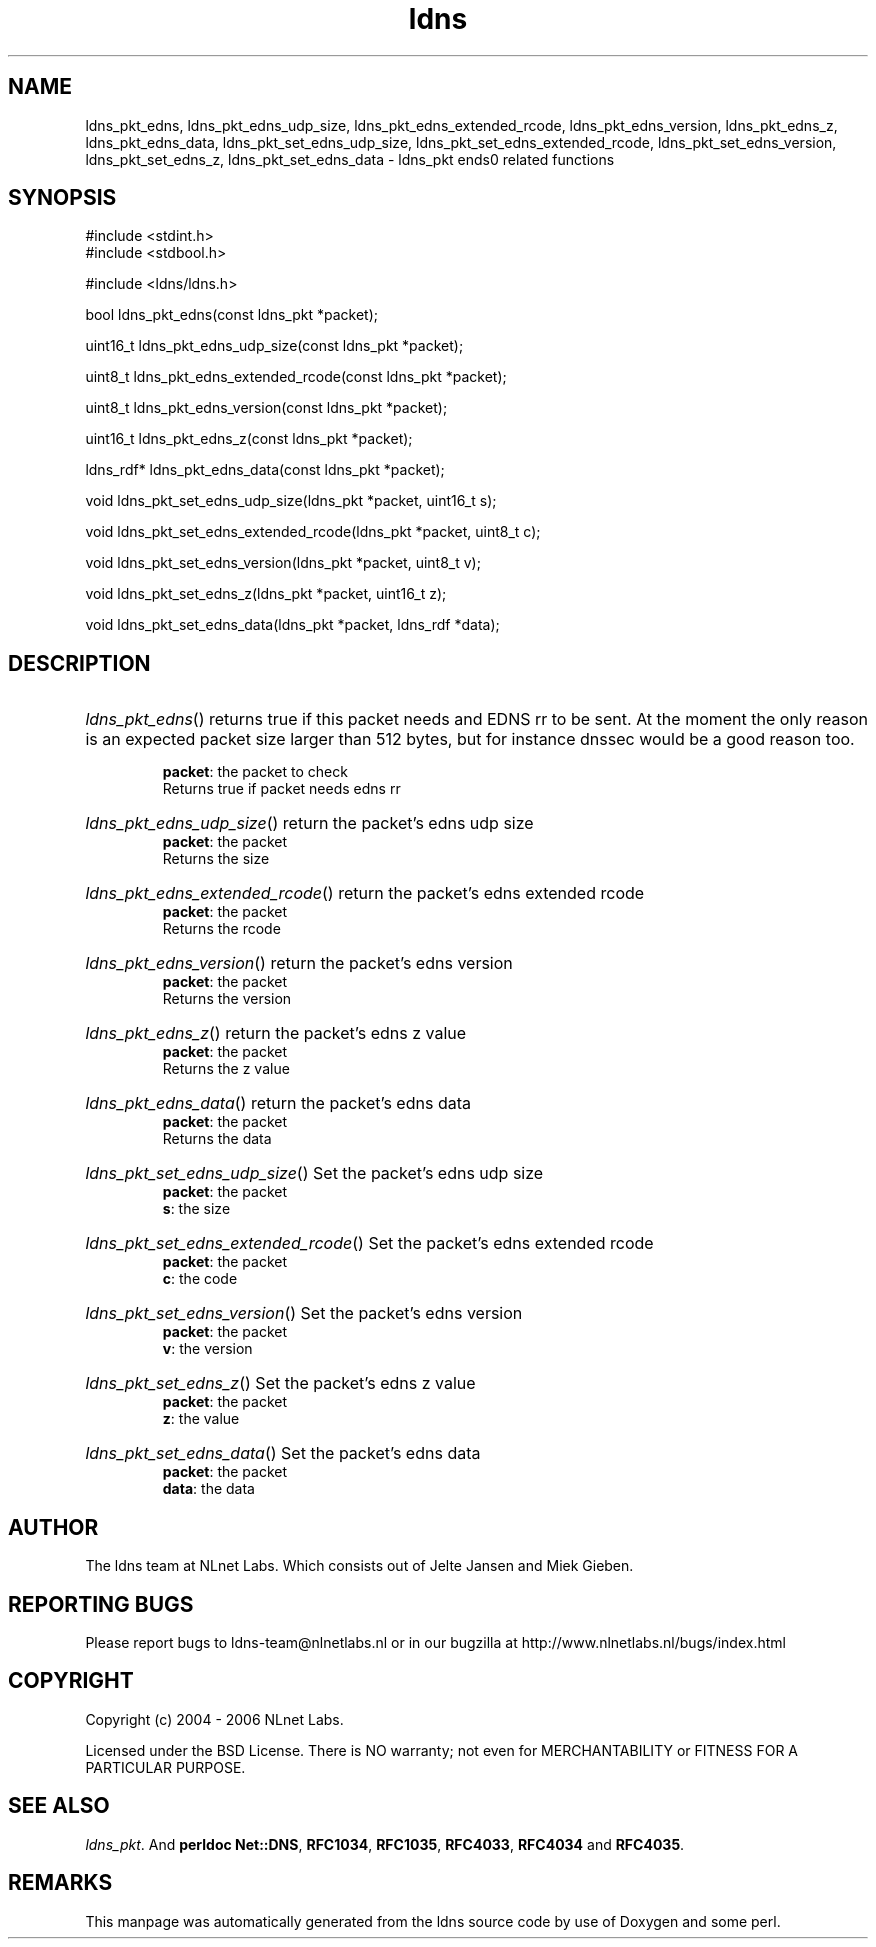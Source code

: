 .ad l
.TH ldns 3 "30 May 2006"
.SH NAME
ldns_pkt_edns, ldns_pkt_edns_udp_size, ldns_pkt_edns_extended_rcode, ldns_pkt_edns_version, ldns_pkt_edns_z, ldns_pkt_edns_data, ldns_pkt_set_edns_udp_size, ldns_pkt_set_edns_extended_rcode, ldns_pkt_set_edns_version, ldns_pkt_set_edns_z, ldns_pkt_set_edns_data \- ldns_pkt ends0 related functions

.SH SYNOPSIS
#include <stdint.h>
.br
#include <stdbool.h>
.br
.PP
#include <ldns/ldns.h>
.PP
bool ldns_pkt_edns(const ldns_pkt *packet);
.PP
uint16_t ldns_pkt_edns_udp_size(const ldns_pkt *packet);
.PP
uint8_t ldns_pkt_edns_extended_rcode(const ldns_pkt *packet);
.PP
uint8_t ldns_pkt_edns_version(const ldns_pkt *packet);
.PP
uint16_t ldns_pkt_edns_z(const ldns_pkt *packet);
.PP
ldns_rdf* ldns_pkt_edns_data(const ldns_pkt *packet);
.PP
void ldns_pkt_set_edns_udp_size(ldns_pkt *packet, uint16_t s);
.PP
void ldns_pkt_set_edns_extended_rcode(ldns_pkt *packet, uint8_t c);
.PP
void ldns_pkt_set_edns_version(ldns_pkt *packet, uint8_t v);
.PP
void ldns_pkt_set_edns_z(ldns_pkt *packet, uint16_t z);
.PP
void ldns_pkt_set_edns_data(ldns_pkt *packet, ldns_rdf *data);
.PP

.SH DESCRIPTION
.HP
\fIldns_pkt_edns\fR()
returns true if this packet needs and \%EDNS rr to be sent.
At the moment the only reason is an expected packet
size larger than 512 bytes, but for instance dnssec would
be a good reason too.

\.br
\fBpacket\fR: the packet to check
\.br
Returns true if packet needs edns rr
.PP
.HP
\fIldns_pkt_edns_udp_size\fR()
return the packet's edns udp size
\.br
\fBpacket\fR: the packet
\.br
Returns the size
.PP
.HP
\fIldns_pkt_edns_extended_rcode\fR()
return the packet's edns extended rcode
\.br
\fBpacket\fR: the packet
\.br
Returns the rcode
.PP
.HP
\fIldns_pkt_edns_version\fR()
return the packet's edns version
\.br
\fBpacket\fR: the packet
\.br
Returns the version
.PP
.HP
\fIldns_pkt_edns_z\fR()
return the packet's edns z value
\.br
\fBpacket\fR: the packet
\.br
Returns the z value
.PP
.HP
\fIldns_pkt_edns_data\fR()
return the packet's edns data
\.br
\fBpacket\fR: the packet
\.br
Returns the data
.PP
.HP
\fIldns_pkt_set_edns_udp_size\fR()
Set the packet's edns udp size
\.br
\fBpacket\fR: the packet
\.br
\fBs\fR: the size
.PP
.HP
\fIldns_pkt_set_edns_extended_rcode\fR()
Set the packet's edns extended rcode
\.br
\fBpacket\fR: the packet
\.br
\fBc\fR: the code
.PP
.HP
\fIldns_pkt_set_edns_version\fR()
Set the packet's edns version
\.br
\fBpacket\fR: the packet
\.br
\fBv\fR: the version
.PP
.HP
\fIldns_pkt_set_edns_z\fR()
Set the packet's edns z value
\.br
\fBpacket\fR: the packet
\.br
\fBz\fR: the value
.PP
.HP
\fIldns_pkt_set_edns_data\fR()
Set the packet's edns data
\.br
\fBpacket\fR: the packet
\.br
\fBdata\fR: the data
.PP
.SH AUTHOR
The ldns team at NLnet Labs. Which consists out of
Jelte Jansen and Miek Gieben.

.SH REPORTING BUGS
Please report bugs to ldns-team@nlnetlabs.nl or in 
our bugzilla at
http://www.nlnetlabs.nl/bugs/index.html

.SH COPYRIGHT
Copyright (c) 2004 - 2006 NLnet Labs.
.PP
Licensed under the BSD License. There is NO warranty; not even for
MERCHANTABILITY or
FITNESS FOR A PARTICULAR PURPOSE.

.SH SEE ALSO
\fIldns_pkt\fR.
And \fBperldoc Net::DNS\fR, \fBRFC1034\fR,
\fBRFC1035\fR, \fBRFC4033\fR, \fBRFC4034\fR  and \fBRFC4035\fR.
.SH REMARKS
This manpage was automatically generated from the ldns source code by
use of Doxygen and some perl.
